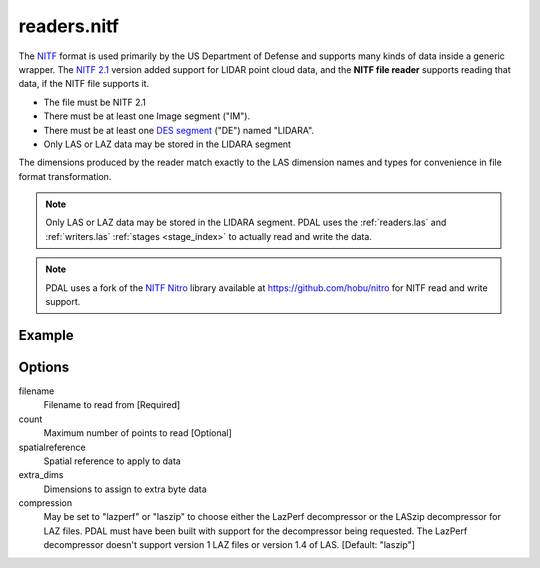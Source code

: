 .. _readers.nitf:

readers.nitf
============

The `NITF`_ format is used primarily by the US Department of Defense and
supports many kinds of data inside a generic wrapper. The `NITF 2.1`_ version
added support for LIDAR point cloud data, and the **NITF file reader** supports
reading that data, if the NITF file supports it.

* The file must be NITF 2.1
* There must be at least one Image segment ("IM").
* There must be at least one `DES segment`_ ("DE") named "LIDARA".
* Only LAS or LAZ data may be stored in the LIDARA segment

The dimensions produced by the reader match exactly to the LAS dimension names
and types for convenience in file format transformation.

.. note::

    Only LAS or LAZ data may be stored in the LIDARA segment. PDAL uses
    the :ref:`readers.las` and :ref:`writers.las` :ref:`stages <stage_index>`
    to actually read and write the data.

.. note::

    PDAL uses a fork of the `NITF Nitro`_ library available at
    https://github.com/hobu/nitro for NITF read and write support.

.. _`NITF Nitro`: http://nitro-nitf.sourceforge.net/wikka.php?wakka=HomePage

.. embed::

.. streamable::


Example
-------

.. code-block:: json
    :linenos:

    {
      "pipeline":[
        {
          "type":"readers.nitf",
          "filename":"mynitf.nitf"
        },
        {
          "type":"writers.las",
          "filename":"outputfile.las"
        }
      ]
    }


Options
-------

filename
  Filename to read from [Required]

count
  Maximum number of points to read [Optional]

spatialreference
  Spatial reference to apply to data

extra_dims
  Dimensions to assign to extra byte data

compression
  May be set to "lazperf" or "laszip" to choose either the LazPerf decompressor
  or the LASzip decompressor for LAZ files.  PDAL must have been built with
  support for the decompressor being requested.  The LazPerf decompressor
  doesn't support version 1 LAZ files or version 1.4 of LAS.
  [Default: "laszip"]

.. _NITF: http://en.wikipedia.org/wiki/National_Imagery_Transmission_Format

.. _NITF 2.1: http://www.gwg.nga.mil/ntb/baseline/docs/2500c/index.html

.. _DES segment: http://jitc.fhu.disa.mil/cgi/nitf/registers/desreg.aspx

